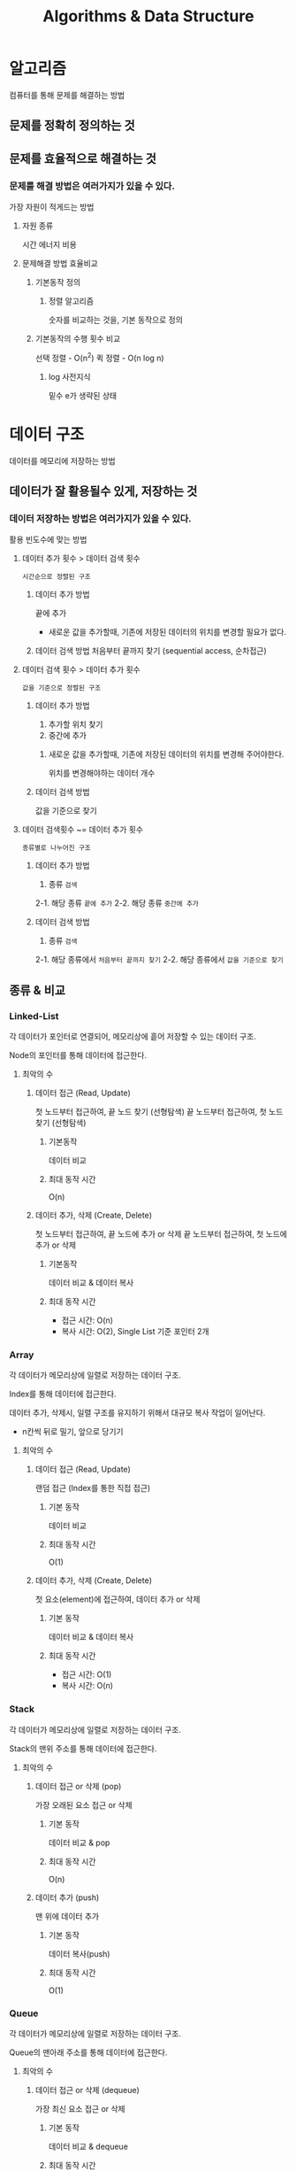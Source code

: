 #+title: Algorithms & Data Structure

* 알고리즘
컴퓨터를 통해 문제를 해결하는 방법

** 문제를 정확히 정의하는 것
** 문제를 효율적으로 해결하는 것

*** 문제를 해결 방법은 여러가지가 있을 수 있다.
가장 자원이 적게드는 방법

**** 자원 종류
시간
에너지
비용

**** 문제해결 방법 효율비교
***** 기본동작 정의
****** 정렬 알고리즘
숫자를 비교하는 것을, 기본 동작으로 정의

***** 기본동작의 수행 횟수 비교
선택 정렬 - O(n^2)
퀵 정렬 - O(n log n)

****** log 사전지식
밑수 e가 생략된 상태

* 데이터 구조
데이터를 메모리에 저장하는 방법

** 데이터가 잘 활용될수 있게, 저장하는 것
*** 데이터 저장하는 방법은 여러가지가 있을 수 있다.
활용 빈도수에 맞는 방법

**** 데이터 추가 횟수 > 데이터 검색 횟수
=시간순으로 정렬된 구조=

***** 데이터 추가 방법
끝에 추가

- 새로운 값을 추가할때, 기존에 저장된 데이터의 위치를 변경할 필요가 없다.

***** 데이터 검색 방법 처음부터 끝까지 찾기 (sequential access, 순차접근)
**** 데이터 검색 횟수 > 데이터 추가 횟수
=값을 기준으로 정렬된 구조=

***** 데이터 추가 방법
1. 추가할 위치 찾기
2. 중간에 추가

****** 새로운 값을 추가할때, 기존에 저장된 데이터의 위치를 변경해 주어야한다.
위치를 변경해야하는 데이터 개수

***** 데이터 검색 방법
값을 기준으로 찾기

**** 데이터 검색횟수 ~= 데이터 추가 횟수
=종류별로 나누어진 구조=

***** 데이터 추가 방법
1. 종류 ~검색~
2-1. 해당 종류 ~끝에 추가~
2-2. 해당 종류 ~중간에 추가~

***** 데이터 검색 방법
1. 종류 ~검색~
2-1. 해당 종류에서 ~처음부터 끝까지 찾기~
2-2. 해당 종류에서 ~값을 기준으로 찾기~

** 종류 & 비교
*** Linked-List
각 데이터가 포인터로 연결되어, 메모리상에 흩어 저장할 수 있는 데이터 구조.

Node의 포인터를 통해 데이터에 접근한다.

**** 최악의 수
***** 데이터 접근 (Read, Update)
첫 노드부터 접근하여, 끝 노드 찾기 (선형탐색)
끝 노드부터 접근하여, 첫 노드 찾기 (선형탐색)

****** 기본동작
데이터 비교

****** 최대 동작 시간
O(n)

***** 데이터 추가, 삭제 (Create, Delete)

첫 노드부터 접근하여, 끝 노드에 추가 or 삭제
끝 노드부터 접근하여, 첫 노드에 추가 or 삭제

****** 기본동작
데이터 비교 & 데이터 복사

****** 최대 동작 시간
- 접근 시간: O(n)
- 복사 시간: O(2), Single List 기준 포인터 2개

*** Array
각 데이터가 메모리상에 일렬로 저장하는 데이터 구조.

Index를 통해 데이터에 접근한다.

데이터 추가, 삭제시, 일렬 구조를 유지하기 위해서 대규모 복사 작업이 일어난다.
- n칸씩 뒤로 밀기, 앞으로 당기기


**** 최악의 수
***** 데이터 접근 (Read, Update)
랜덤 접근 (Index를 통한 직접 접근)

****** 기본 동작
데이터 비교

****** 최대 동작 시간
O(1)

***** 데이터 추가, 삭제 (Create, Delete)
첫 요소(element)에 접근하여, 데이터 추가 or 삭제

****** 기본 동작
데이터 비교 & 데이터 복사

****** 최대 동작 시간
- 접근 시간: O(1)
- 복사 시간: O(n)

*** Stack
각 데이터가 메모리상에 일렬로 저장하는 데이터 구조.

Stack의 맨위 주소를 통해 데이터에 접근한다.

**** 최악의 수
***** 데이터 접근 or 삭제 (pop)
가장 오래된 요소 접근 or 삭제

****** 기본 동작
데이터 비교 & pop

****** 최대 동작 시간
O(n)

***** 데이터 추가 (push)
맨 위에 데이터 추가

****** 기본 동작
데이터 복사(push)

****** 최대 동작 시간
O(1)

*** Queue
각 데이터가 메모리상에 일렬로 저장하는 데이터 구조.

Queue의 맨아래 주소를 통해 데이터에 접근한다.

**** 최악의 수
***** 데이터 접근 or 삭제 (dequeue)
가장 최신 요소 접근 or 삭제

****** 기본 동작
데이터 비교 & dequeue

****** 최대 동작 시간
O(n)

***** 데이터 추가 (enqueue)
맨 위에 데이터 추가

****** 기본 동작
데이터 복사(enqueue)

****** 최대 동작 시간
O(1)
*** Hash Table
순서를 통한 검색이 아닌, 값을 통한 검색을 하기좋은 데이터 구조 (이름 검색)

Hash 함수의 원리를 이용해, key를 사용한 value 검색이 가능한 데이터 구조.

배열에, list의 첫번째 Node가 들어있는 구조. (chaining, 분리연쇄법)

1. Hash 함수의 결과값에, 특정 값(일반적으로 배열의 크기)을 나눈 나머지를 구한다 (modular).
2. 나머지 값을 Index로 이용해 배열에 접근한다.

*** Heap (트리구조)
최소값을 찾기 좋은 데이터 구조

최상위 노드 1개가 있다
각 노드는, 자식노드를 최대 2개까지 가질 수 있다.
자식노드는 부모노드보다 큰 데이터를 가질 수 없다.


**** 동작 방식
***** 데이터 접근
1. 맨 위를 제거
2. 맨 아래, 맨 오른쪽 노드를 최상위로 이동
3. 최상위 노드를 규칙에 따라 이동

***** 데이터 추가
1. 맨 아래, 맨 오른쪽에 새로운 노드추가
2. 추가한 노드를 규칙에 따라 이동

**** 최악의 수
***** 데이터 추가
가장 작은 숫자 추가

****** 기본 동작
데이터 비교

****** 최대 동작 시간
O(log n)


***** 데이터 접근
가장 큰 숫자 접근

****** 기본 동작
데이터 비교

****** 최대 동작 시간
O(n)

*** 이진 탐색 트리
최상위 노드 1개
자식 노드 최대 2개
왼쪽 노드에 작은 값
오른쪽 노드에 큰 값

**** 동작 방식
***** 데이터 접근
1. 특정 값 제거
2 - 1. 왼쪽 자식 노드들의 최대값으로 대체
2 - 2. 오른쪽 자식 노드들의 최소값으로 대체

***** 데이터 추가
1. 최상위 노드와 비교
2. 규칙에 따라 비교할 노드가 없을때까지 이동

**** 최악의 수
***** 데이터 추가
최상위 노드가 최대값이고,
모든 노드가 왼쪽 자식 노드만을 가지고 있을때
최소값 추가하기

최상위 노드가 최소값이고,
모든 노드가 오른쪽 자식 노드만을 가지고 있을때
최대값 추가하기

****** 기본 동작
데이터 비교

****** 최대 동작 시간
O(n)

***** 데이터 접근
최상위 노드가 최대값이고,
모든 노드가 왼쪽 자식 노드만을 가지고 있을때
최소값 구하기

최상위 노드가 최소값이고,
모든 노드가 오른쪽 자식 노드만을 가지고 있을때
최대값 구하기

****** 기본 동작
데이터 비교

****** 최대 동작 시간
O(n)

**** 활용 데이터 구조
***** 균형 이진 탐색 트리
이진 탐색 트리 + 트리 불균형 수정

***** B-tree
이진 탐색 트리 + 자식 노드 최대 m개
